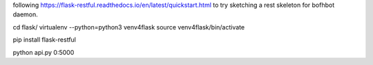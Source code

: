 
following 
https://flask-restful.readthedocs.io/en/latest/quickstart.html
to try sketching a rest skeleton for bofhbot daemon.

cd flask/
virtualenv --python=python3 venv4flask
source     venv4flask/bin/activate

pip install flask-restful

python api.py 0:5000 


